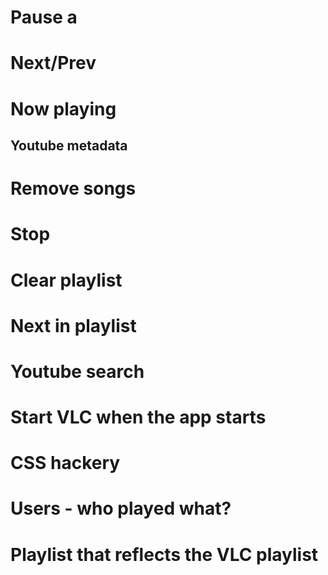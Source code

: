 * Pause a 
* Next/Prev
* Now playing
** Youtube metadata
* Remove songs
* Stop
* Clear playlist
* Next in playlist
* Youtube search
* Start VLC when the app starts
* CSS hackery
* Users - who played what?
* Playlist that reflects the VLC playlist 
